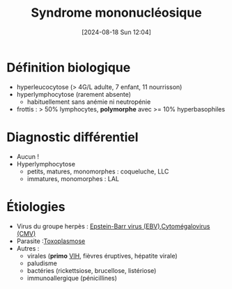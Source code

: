 #+title:      Syndrome mononucléosique
#+date:       [2024-08-18 Sun 12:04]
#+filetags:   :hemato:viro:
#+identifier: 20240818T120431

* Définition biologique
:PROPERTIES:
:CUSTOM_ID: h:92e9ad0a-cea9-48c9-a3b0-9485197b9d8b
:END:
- hyperleucocytose (> 4G/L adulte, 7 enfant, 11 nourrisson)
- hyperlymphocytose (rarement absente)
  - habituellement sans anémie ni neutropénie
- frottis : > 50% lymphocytes, *polymorphe* avec >= 10% hyperbasophiles
* Diagnostic différentiel
- Aucun !
- Hyperlymphocytose
  - petits, matures, monomorphes : coqueluche, LLC
  - immatures, monomorphes : LAL
* Étiologies
- Virus du groupe herpès : [[denote:20240818T121417][Epstein-Barr virus (EBV)]],[[denote:20240818T121442][Cytomégalovirus (CMV)]]
- Parasite :[[denote:20240818T190751][Toxoplasmose]]
- Autres :
  - virales (*primo* [[denote:20240819T172039][VIH]], fièvres éruptives, hépatite virale)
  - paludisme
  - bactéries (rickettsiose, brucellose, listériose)
  - immunoallergique (pénicillines)
